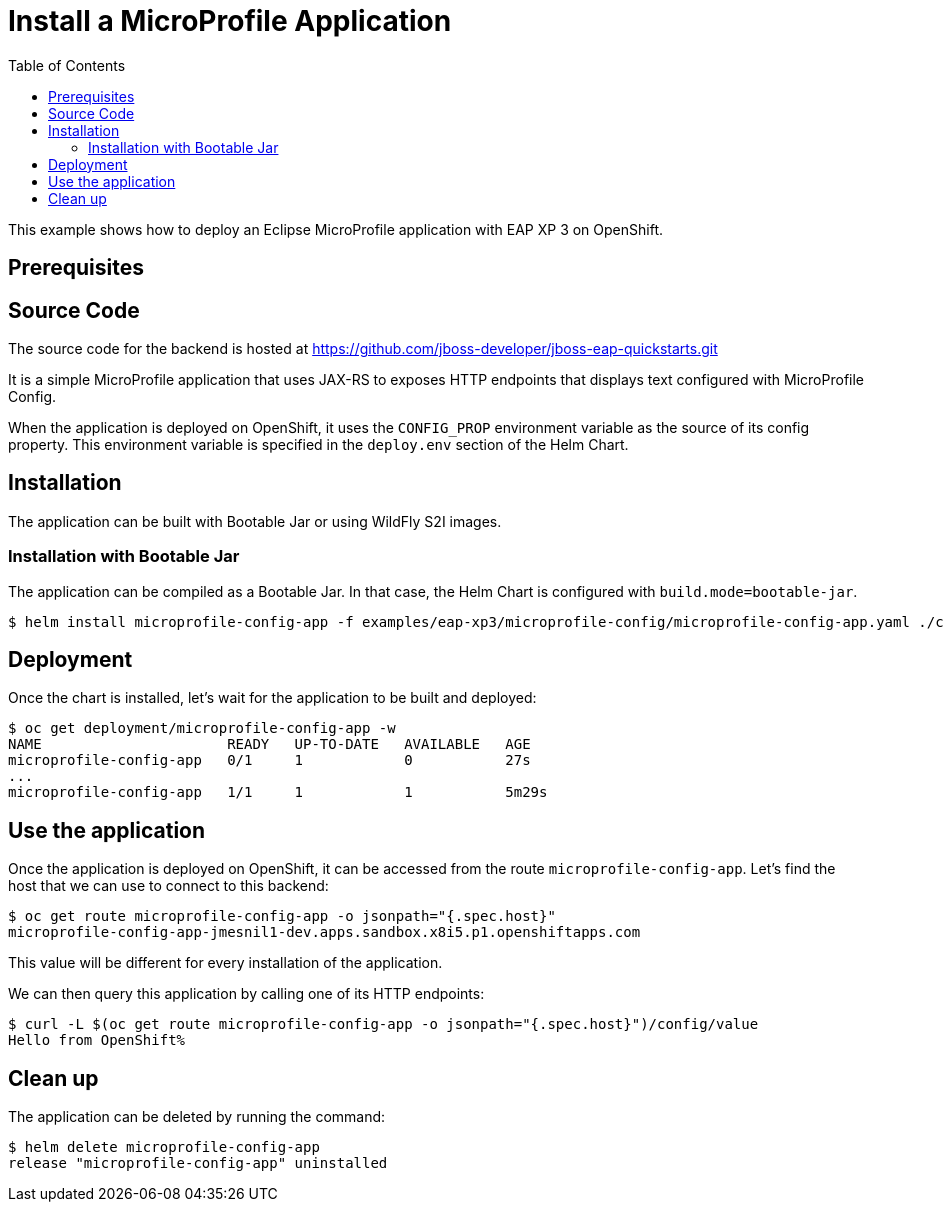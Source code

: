 # Install a MicroProfile Application
:toc:               left
:icons:             font
:idprefix:
:idseparator:       -
:keywords:          openshift,wildfly,microprofile,helm

This example shows how to deploy an Eclipse MicroProfile application with EAP XP 3 on OpenShift.

## Prerequisites

## Source Code

The source code for the backend is hosted at https://github.com/jboss-developer/jboss-eap-quickstarts.git

It is a simple MicroProfile application that uses JAX-RS to exposes HTTP endpoints that displays text configured with MicroProfile Config.

When the application is deployed on OpenShift, it uses the `CONFIG_PROP` environment variable as the source of its config property.
This environment variable is specified in the `deploy.env` section of the Helm Chart.

## Installation

The application can be built with Bootable Jar or using WildFly S2I images.

### Installation with Bootable Jar

The application can be compiled as a Bootable Jar.
In that case, the Helm Chart is configured with `build.mode=bootable-jar`.

[source,options="nowrap"]
----
$ helm install microprofile-config-app -f examples/eap-xp3/microprofile-config/microprofile-config-app.yaml ./charts/eap-xp3
----

## Deployment

Once the chart is installed, let's wait for the application to be built and deployed:

[source,options="nowrap"]
----
$ oc get deployment/microprofile-config-app -w
NAME                      READY   UP-TO-DATE   AVAILABLE   AGE
microprofile-config-app   0/1     1            0           27s
...
microprofile-config-app   1/1     1            1           5m29s
----

## Use the application

Once the application is deployed on OpenShift, it can be accessed from the route `microprofile-config-app`.
Let's find the host that we can use to connect to this backend:

[source,options="nowrap"]
----
$ oc get route microprofile-config-app -o jsonpath="{.spec.host}"
microprofile-config-app-jmesnil1-dev.apps.sandbox.x8i5.p1.openshiftapps.com
----

This value will be different for every installation of the application.

We can then query this application by calling one of its HTTP endpoints:

[source,options="nowrap"]
----
$ curl -L $(oc get route microprofile-config-app -o jsonpath="{.spec.host}")/config/value
Hello from OpenShift%
----

## Clean up

The application can be deleted by running the command:

[source,options="nowrap"]
----
$ helm delete microprofile-config-app
release "microprofile-config-app" uninstalled
----
